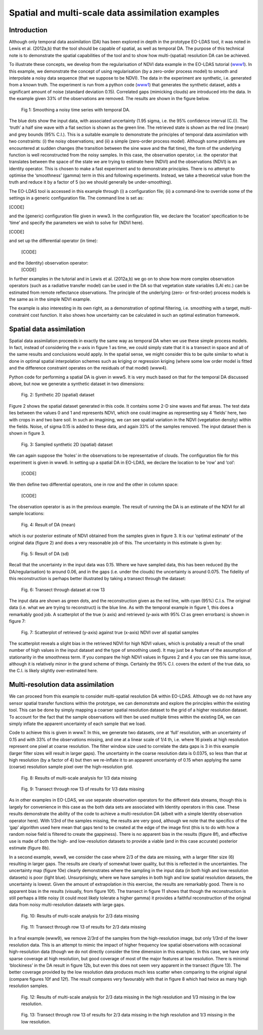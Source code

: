**********************************************************************
Spatial and multi-scale data assimilation examples
**********************************************************************

Introduction
========================

Although  only temporal data assimilation (DA)  has been explored in depth in the 
prototype EO-LDAS tool, it was noted in Lewis et al. (2012a,b) that the tool should 
be capable of spatial, as well as temporal DA. The purpose of this technical note is to 
demonstrate the spatial capabilities of the tool and to show how multi-(spatial) 
resolution DA can be achieved.

To illustrate these concepts, we develop from the regularisation of NDVI data 
example in the EO-LDAS tutorial (`www1 <http://jgomezdans.github.com/eoldas_examples>`_).  In this example, we demonstrate the 
concept of using regularisation (by a zero-order process model) to  smooth and 
interpolate a noisy data sequence (that we suppose to be NDVI). The data in the 
experiment are synthetic, i.e. generated from a known truth.
The experiment is run from a python code  (`www1 <http://github.com/jgomezdans/eoldas_examples/>`_) that generates the synthetic 
dataset, adds a significant amount of noise (standard deviation 0.15). Correlated gaps 
(mimicking clouds) are introduced into the data. In the example given 33% of the 
observations are removed. The results are shown in the figure below.                                                        


.. figure:: example1plot1.png

   Fig 1: Smoothing a noisy time series with temporal DA.

The blue dots show the input data, with associated uncertainty (1.95 sigma, i.e. the 
95% confidence interval (C.I)). The ‘truth’ a half sine wave with a flat section is 
shown as the green line. The retrieved state is shown as the red line (mean) and grey 
bounds (95% C.I.). This is a suitable example to demonstrate the principles of 
temporal data assimilation with two constraints: (i) the noisy observations; and (ii) a 
simple (zero-order process model). Although some problems are encountered at 
sudden changes (the transition between the sine wave and the flat time), the form of 
the underlying function is well reconstructed from the noisy samples. In this case, the 
observation operator, i.e. the operator that translates between the space of the state we 
are trying to estimate here (NDVI) and the observations (NDVI) is an identity 
operator. This is chosen to make a fast experiment and to demonstrate principles.
There is no attempt to optimise the ‘smoothness’ (gamma) term in this and following 
experiments. Instead, we take a theoretical value from the truth and reduce it by a 
factor of 5 (so we should generally be under-smoothing).

The EO-LDAS tool is accessed in this example through (i) a configuration file; (ii) a 
command-line to override some of the settings in a generic configuration file. The 
command line is set as:                                                     

[CODE]

and the (generic) configuration file given in www3. In the configuration file, we 
declare the ‘location’ specification to be ‘time’ and specify the parameters we wish to 
solve for (NDVI here).

[CODE]

and set up the differential operator (in time):
    
        [CODE]
        
and the (Identity) observation operator:
    [CODE]
    
In further examples in the tutorial and in Lewis et al. (2012a,b) we go on to show how 
more complex observation operators (such as a radiative transfer model) can be used 
in the DA so that vegetation state variables (LAI etc.) can be estimated from remote 
reflectance observations. The principle of the underlying (zero- or first-order) process 
models is the same as in the simple NDVI example.

The example is also interesting in its own right, as a demonstration of optimal 
filtering, i.e. smoothing with a target, multi-constraint cost function. It also shows 
how uncertainty can be calculated in such an optimal estimation framework.                                                      


Spatial data assimilation
=============================

Spatial data assimilation proceeds in exactly the same way as temporal DA when we 
use these simple process models. In fact, instead of considering the x-axis in figure 1 
as time, we could simply state that it is a transect in space and all of the same results 
and conclusions would apply. In the spatial sense, we might consider this to be quite 
similar to what is done in optimal spatial interpolation schemes such as kriging or 
regression kriging (where some low order model is fitted and the difference constraint 
operates on the residuals of that model) (www4).

Python code for performing a spatial DA is given in www5. It is very much based on 
that for the temporal DA discussed above, but now we generate a synthetic dataset in 
two dimensions:

.. figure:: NDVI_Identity_spatial.params_clean.png
    
    Fig. 2: Synthetic 2D (spatial) dataset

Figure 2 shows the spatial dataset generated in this code. It contains some 2-D sine 
waves and flat areas. The test data lies between the values 0 and 1 and represents 
NDVI, which one could imagine as representing say 4 ‘fields’ here, two with crops in 
and two bare soil. In such an imagining, we can see spatial variation in the NDVI 
(vegetation density) within the fields.
Noise, of sigma 0.15 is added to these data, and again 33% of the samples removed. 
The input dataset then is shown in figure 3.

.. figure:: NDVI_Identity_spatial.params_data.png

   Fig. 3: Sampled synthetic 2D (spatial) dataset

We can again suppose the ‘holes’ in the observations to be representative of clouds.
The configuration file for this experiment is given in www6.
In setting up a spatial DA in EO-LDAS, we declare the location to be ‘row’ and ‘col’:
    
    [CODE]
    
We then define two differential operators, one in row and the other in column space:
    
        
            [CODE]
    
The observation operator is as in the previous example.
The result of running the DA is an estimate of the NDVI for all sample locations:
    
.. figure:: NDVI_Identity_spatial.params_fwd.png

    Fig. 4: Result of DA (mean)
    

which is our posterior estimate of NDVI obtained from the samples given in figure 3. 
It is our ‘optimal estimate’ of the original data (figure 2) and does a very reasonable 
job of this. The uncertainty in this estimate is given by:                                                      

.. figure:: NDVI_Identity_spatial.params_fwdsd.png

    Fig. 5: Result of DA (sd)
    

Recall that the uncertainty in the input data was 0.15. Where we have sampled data, 
this has been reduced (by the DA/regularisation) to around 0.06, and in the gaps (i.e. 
under the clouds) the uncertainty is around 0.075. The fidelity of this reconstruction is 
perhaps better illustrated by taking a transect through the dataset:
    
.. figure:: NDVI_Identity_spatial.params_transect.png

    Fig. 6: Transect through dataset at row 13                                                        

The input data are shown as green dots, and the reconstruction given as the red line, 
with cyan (95%) C.I.s. The original data (i.e. what we are trying to reconstruct) is the 
blue line. As with the temporal example in figure 1, this does a remarkably good job.
A scatterplot of the true (x axis) and retrieved (y-axis with 95% CI as green errorbars) 
is shown in figure 7:
    
.. figure:: NDVI_Identity_spatial.params.png

    Fig. 7: Scatterplot of retrieved (y-axis) against true (x-axis) NDVI over all  spatial samples
    
The scatterplot reveals a slight bias in the retrieved NDVI for high NDVI values, 
which is probably a result of the small number of high values in the input dataset and 
the type of smoothing used). It may just be a feature of the assumption of stationarity 
in the smoothness term. If you compare the high NDVI values in figures 2 and 4 you 
can see this same issue, although it is relatively minor in the grand scheme of things.
Certainly the 95% C.I. covers the extent of the true data, so the C.I. is likely slightly 
over-estimated here.



Multi-resolution data assimilation
======================================

We can proceed from this example to consider multi-spatial resolution DA within 
EO-LDAS. Although we do not have any sensor spatial transfer functions within the 
prototype, we can demonstrate and explore the principles within the existing tool. 
This can be done by simply mapping a coarser spatial resolution dataset to the grid of 
a higher resolution dataset. To account for the fact that the sample observations will 
then be used multiple times within the existing DA, we can simply inflate the 
apparent uncertainty of each sample that we load.

Code to achieve this is given in www7. In this, we generate two datasets, one at ‘full’ 
resolution, with an uncertainty of 0.15 and with 33% of the observations missing, and 
one at a linear scale of 1/4 th, i.e. where 16 pixels at high resolution represent one pixel 
at coarse resolution. The filter window size used to correlate the data gaps is 3 in this 
example (larger filter sizes will result in larger gaps). The uncertainty in the coarse 
resolution data is 0.0375, so less than that at high resolution (by a factor of 4) but then 
we re-inflate it to an apparent uncertainty of 0.15 when applying the same (coarse) 
resolution sample pixel over the high-resolution grid.

.. figure:: NDVI_multires_panel1.png

    Fig. 8: Results of multi-scale analysis for 1/3 data missing

.. figure:: NDVI_Identity_spatial2.params_transect.png

    Fig. 9: Transect through row 13 of results for 1/3 data missing
                
As in other examples in EO-LDAS, we use separate observation operators for the
different data streams, though this is largely for convenience in this case as the both
data sets are associated with Identity operators in this case.
These results demonstrate the ability of the code to achieve a multi-resolution DA
(albeit with a simple Identity observation operator here). With 1/3rd of the samples
missing, the results are very good, although we note that the specifics of the ‘gap’
algorithm used here mean that gaps tend to be created at the edge of the image first
(this is to do with how a random noise field is filtered to create the gappiness). There
is no apparent bias in the results (figure 8f), and effective use is made of both the
high- and low-resolution datasets to provide a viable (and in this case accurate)
posterior estimate (figure 8b).

In a second example, www8, we consider the case where 2/3 of the data are missing,
with a larger filter size (6) resulting in larger gaps. The results are clearly of
somewhat lower quality, but this is reflected in the uncertainties. The uncertainty map
(figure 10e) clearly demonstrates where the sampling in the input data (in both high
and low resolution datasets) is poor (light blue). Unsurprisingly, where we have
samples in both high and low spatial resolution datasets, the uncertainty is lowest.
Given the amount of extrapolation in this exercise, the results are remarkably good.
There is no apparent bias in the results (visually, from figure 10f). The transect in
figure 11 shows that though the reconstruction is still perhaps a little noisy (it could
most likely tolerate a higher gamma) it provides a faithful reconstruction of the
original data from noisy multi-resolution datasets with large gaps.
     
.. figure:: NDVI_multires_panel2.png
        
    Fig. 10: Results of multi-scale analysis for 2/3 data missing
    
.. figure:: NDVI_Identity_spatial.params_transect.png
    
    Fig. 11: Transect through row 13 of results for 2/3 data missing
    
    
In a final example (www9), we remove 2/3rd of the samples from the high-resolution
image, but only 1/3rd of the lower resolution data. This is an attempt to mimic the
impact of higher frequency low spatial observations with occasional high-resolution
data (though we do not directly consider the time dimension in this example). In this
case, we have only sparse coverage at high resolution, but good coverage of most of
the major features at low resolution. There is minimal ‘blockiness’ in the DA result in
figure 12b, but even this does not seem very apparent in the transect (figure 13). The
better coverage provided by the low resolution data produces much less scatter when
comparing to the original signal (compare figures 10f and 12f). The result compares
very favourably with that in figure 8 which had twice as many high resolution
samples.

.. figure:: NDVI_multires_panel3.png
        
    Fig. 12: Results of multi-scale analysis for 2/3 data missing in the high resolution and 1/3 missing in the low resolution.
    
.. figure:: NDVI_Identity_spatial.params_transect.png
    
    Fig. 13: Transect through row 13 of results for 2/3 data missing in the high resolution and 1/3 missing in the low resolution.

    
    
            
            